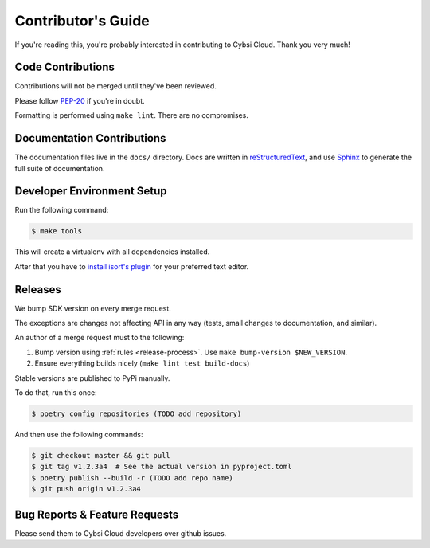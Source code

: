.. _contributing:

Contributor's Guide
===================

If you're reading this, you're probably interested in contributing to Cybsi Cloud.
Thank you very much!

Code Contributions
------------------

Contributions will not be merged until they've been reviewed.

Please follow `PEP-20 <https://www.python.org/dev/peps/pep-0020/>`_ if you're in doubt.

Formatting is performed using ``make lint``. There are no compromises.

Documentation Contributions
---------------------------

The documentation files live in the ``docs/`` directory. Docs are written in
`reStructuredText`_, and use `Sphinx`_ to generate the full suite of
documentation.

.. _reStructuredText: http://docutils.sourceforge.net/rst.html
.. _Sphinx: http://sphinx-doc.org/index.html

Developer Environment Setup
---------------------------
Run the following command:

.. code-block:: bash

  $ make tools

This will create a virtualenv with all dependencies installed.

After that you have to `install isort's plugin <https://github.com/pycqa/isort/wiki/isort-Plugins>`_
for your preferred text editor.

Releases
--------
We bump SDK version on every merge request.

The exceptions are changes not affecting API in any way (tests, small changes to documentation, and similar).

An author of a merge request must to the following:

#. Bump version using :ref:`rules <release-process>`. Use ``make bump-version $NEW_VERSION``.
#. Ensure everything builds nicely (``make lint test build-docs``)

Stable versions are published to PyPi manually.

To do that, run this once:

.. code-block:: bash

  $ poetry config repositories (TODO add repository)

And then use the following commands:

.. code-block:: bash

  $ git checkout master && git pull
  $ git tag v1.2.3a4  # See the actual version in pyproject.toml
  $ poetry publish --build -r (TODO add repo name)
  $ git push origin v1.2.3a4

.. _bug-reports:

Bug Reports & Feature Requests
------------------------------

Please send them to Cybsi Cloud developers over github issues.
